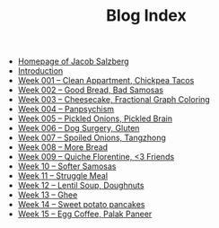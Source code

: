 #+TITLE: Blog Index

- [[file:index.org][Homepage of Jacob Salzberg]]
- [[file:introduction.org][Introduction]]
- [[file:week001.org][Week 001 -- Clean Appartment, Chickpea Tacos]]
- [[file:week002.org][Week 002 -- Good Bread, Bad Samosas]]
- [[file:week003.org][Week 003 -- Cheesecake, Fractional Graph Coloring]]
- [[file:week004.org][Week 004 -- Panpsychism]]
- [[file:week005.org][Week 005 -- Pickled Onions, Pickled Brain]]
- [[file:week006.org][Week 006 -- Dog Surgery, Gluten]]
- [[file:week007.org][Week 007 -- Spoiled Onions, Tangzhong]]
- [[file:week008.org][Week 008 -- More Bread]]
- [[file:week009.org][Week 009 -- Quiche Florentine, <3 Friends]]
- [[file:week010.org][Week 10 -- Softer Samosas]]
- [[file:week011.org][Week 11 -- Struggle Meal]]
- [[file:week012.org][Week 12 -- Lentil Soup, Doughnuts]]
- [[file:week013.org][Week 13 -- Ghee]]
- [[file:week014.org][Week 14 -- Sweet potato pancakes]]
- [[file:week015.org][Week 15 -- Egg Coffee, Palak Paneer]]